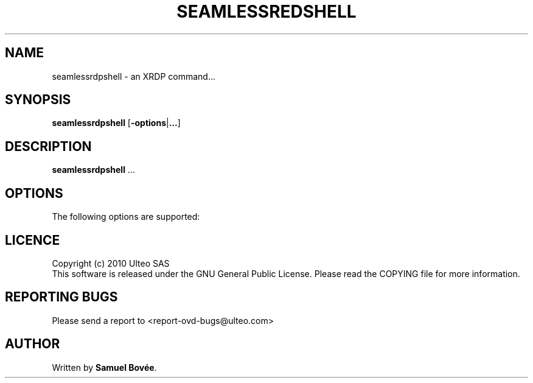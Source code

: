.TH  SEAMLESSREDSHELL 1 "February 04, 2010" "Version 1.0" "XRDP seamlessrdpshell Manual"
.SH NAME 
seamlessrdpshell \- an XRDP command...
.SH SYNOPSIS
.B seamlessrdpshell
[\fB-options\fP|\fB...\fP]
.SH DESCRIPTION
\fBseamlessrdpshell\fP ...
.SH OPTIONS
The following options are supported:
.SH LICENCE
Copyright (c) 2010 Ulteo SAS 
.br
This software is released under the GNU General Public License. Please
read the COPYING file for more information. 
.SH REPORTING BUGS
Please send a report to <report-ovd-bugs@ulteo.com>
.SH AUTHOR
Written by \fBSamuel Bovée\fP.
